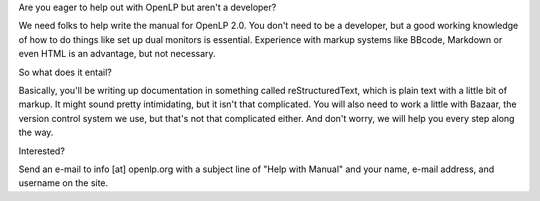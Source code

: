 .. title: Help Needed: OpenLP 2.0 Manual
.. slug: 2010/11/25/help-needed-openlp-20-manual
.. date: 2010-11-25 11:11:42 UTC
.. tags: 
.. description: 

Are you eager to help out with OpenLP but aren't a developer?

We need folks to help write the manual for OpenLP 2.0. You don't need to
be a developer, but a good working knowledge of how to do things like
set up dual monitors is essential. Experience with markup systems like
BBcode, Markdown or even HTML is an advantage, but not necessary.

So what does it entail?

Basically, you'll be writing up documentation in something called
reStructuredText, which is plain text with a little bit of markup. It
might sound pretty intimidating, but it isn't that complicated. You will
also need to work a little with Bazaar, the version control system we
use, but that's not that complicated either. And don't worry, we will
help you every step along the way.

Interested?

Send an e-mail to info [at] openlp.org with a subject line of "Help with
Manual" and your name, e-mail address, and username on the site.
